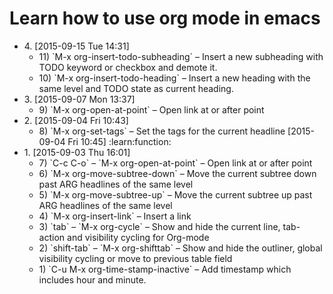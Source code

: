 * Learn how to use org mode in emacs
- 4. [2015-09-15 Tue 14:31]
 - 11)  `M-x org-insert-todo-subheading` -- Insert a new subheading with TODO keyword or checkbox and demote it.
 - 10) `M-x org-insert-todo-heading` -- Insert a new heading with the same level and TODO state as current heading.

- 3. [2015-09-07 Mon 13:37]
 - 9) `M-x org-open-at-point` -- Open link at or after point

- 2. [2015-09-04 Fri 10:43]
 - 8) `M-x org-set-tags` -- Set the tags for the current headline [2015-09-04 Fri 10:45] :learn:function:

- 1. [2015-09-03 Thu 16:01]
 - 7) `C-c C-o` -- `M-x org-open-at-point` -- Open link at or after point
 - 6) `M-x org-move-subtree-down` -- Move the current subtree down past ARG headlines of the same level
 - 5) `M-x org-move-subtree-up` -- Move the current subtree up past ARG headlines of the same level
 - 4) `M-x org-insert-link` -- Insert a link
 - 3) `tab` -- `M-x org-cycle` -- Show and hide the current line, tab-action and visibility cycling for Org-mode
 - 2) `shift-tab` -- `M-x org-shifttab` -- Show and hide the outliner, global visibility cycling or move to previous table field
 - 1) `C-u M-x org-time-stamp-inactive` -- Add timestamp which includes hour and minute.
